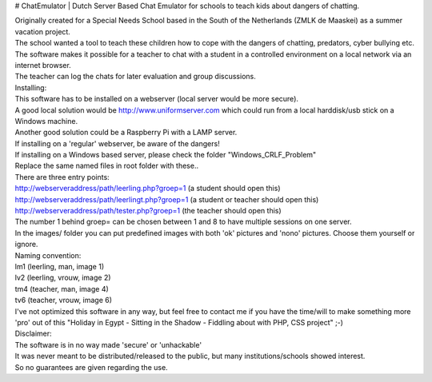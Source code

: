 # ChatEmulator
| Dutch Server Based Chat Emulator for schools to teach kids about dangers of chatting.  

| Originally created for a Special Needs School based in the South of the Netherlands (ZMLK de Maaskei) as a summer vacation project.  
| The school wanted a tool to teach these children how to cope with the dangers of chatting, predators, cyber bullying etc.  

| The software makes it possible for a teacher to chat with a student in a controlled environment on a local network via an internet browser.  
| The teacher can log the chats for later evaluation and group discussions.  

| Installing:
| This software has to be installed on a webserver (local server would be more secure).  
| A good local solution would be http://www.uniformserver.com which could run from a local harddisk/usb stick on a Windows machine.  

| Another good solution could be a Raspberry Pi with a LAMP server.  
| If installing on a 'regular' webserver, be aware of the dangers!  
| If installing on a Windows based server, please check the folder "Windows_CRLF_Problem"  
| Replace the same named files in root folder with these..  

| There are three entry points:  
| http://webserveraddress/path/leerling.php?groep=1 (a student should open this)  
| http://webserveraddress/path/leerlingt.php?groep=1 (a student or teacher should open this)  
| http://webserveraddress/path/tester.php?groep=1 (the teacher should open this)  

| The number 1 behind groep= can be chosen between 1 and 8 to have multiple sessions on one server.  

| In the images/ folder you can put predefined images with both 'ok' pictures and 'nono' pictures. Choose them yourself or ignore.  
| Naming convention:  
| lm1 (leerling, man, image 1)  
| lv2 (leerling, vrouw, image 2)  
| tm4 (teacher, man, image 4)  
| tv6 (teacher, vrouw, image 6)  

| I've not optimized this software in any way, but feel free to contact me if you have the time/will to make something more 'pro' out of this "Holiday in Egypt - Sitting in the Shadow - Fiddling about with PHP, CSS project" ;-)  

| Disclaimer:  
| The software is in no way made 'secure' or 'unhackable'  
| It was never meant to be distributed/released to the public, but many institutions/schools showed interest.  
| So no guarantees are given regarding the use.  
